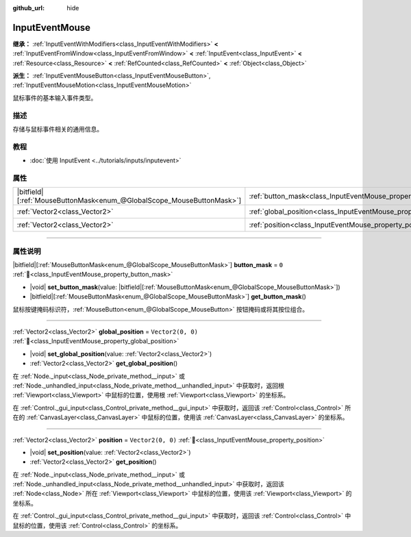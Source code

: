 :github_url: hide

.. DO NOT EDIT THIS FILE!!!
.. Generated automatically from Godot engine sources.
.. Generator: https://github.com/godotengine/godot/tree/4.3/doc/tools/make_rst.py.
.. XML source: https://github.com/godotengine/godot/tree/4.3/doc/classes/InputEventMouse.xml.

.. _class_InputEventMouse:

InputEventMouse
===============

**继承：** :ref:`InputEventWithModifiers<class_InputEventWithModifiers>` **<** :ref:`InputEventFromWindow<class_InputEventFromWindow>` **<** :ref:`InputEvent<class_InputEvent>` **<** :ref:`Resource<class_Resource>` **<** :ref:`RefCounted<class_RefCounted>` **<** :ref:`Object<class_Object>`

**派生：** :ref:`InputEventMouseButton<class_InputEventMouseButton>`, :ref:`InputEventMouseMotion<class_InputEventMouseMotion>`

鼠标事件的基本输入事件类型。

.. rst-class:: classref-introduction-group

描述
----

存储与鼠标事件相关的通用信息。

.. rst-class:: classref-introduction-group

教程
----

- :doc:`使用 InputEvent <../tutorials/inputs/inputevent>`

.. rst-class:: classref-reftable-group

属性
----

.. table::
   :widths: auto

   +-------------------------------------------------------------------------+------------------------------------------------------------------------+-------------------+
   | |bitfield|\[:ref:`MouseButtonMask<enum_@GlobalScope_MouseButtonMask>`\] | :ref:`button_mask<class_InputEventMouse_property_button_mask>`         | ``0``             |
   +-------------------------------------------------------------------------+------------------------------------------------------------------------+-------------------+
   | :ref:`Vector2<class_Vector2>`                                           | :ref:`global_position<class_InputEventMouse_property_global_position>` | ``Vector2(0, 0)`` |
   +-------------------------------------------------------------------------+------------------------------------------------------------------------+-------------------+
   | :ref:`Vector2<class_Vector2>`                                           | :ref:`position<class_InputEventMouse_property_position>`               | ``Vector2(0, 0)`` |
   +-------------------------------------------------------------------------+------------------------------------------------------------------------+-------------------+

.. rst-class:: classref-section-separator

----

.. rst-class:: classref-descriptions-group

属性说明
--------

.. _class_InputEventMouse_property_button_mask:

.. rst-class:: classref-property

|bitfield|\[:ref:`MouseButtonMask<enum_@GlobalScope_MouseButtonMask>`\] **button_mask** = ``0`` :ref:`🔗<class_InputEventMouse_property_button_mask>`

.. rst-class:: classref-property-setget

- |void| **set_button_mask**\ (\ value\: |bitfield|\[:ref:`MouseButtonMask<enum_@GlobalScope_MouseButtonMask>`\]\ )
- |bitfield|\[:ref:`MouseButtonMask<enum_@GlobalScope_MouseButtonMask>`\] **get_button_mask**\ (\ )

鼠标按键掩码标识符，\ :ref:`MouseButton<enum_@GlobalScope_MouseButton>` 按钮掩码或将其按位组合。

.. rst-class:: classref-item-separator

----

.. _class_InputEventMouse_property_global_position:

.. rst-class:: classref-property

:ref:`Vector2<class_Vector2>` **global_position** = ``Vector2(0, 0)`` :ref:`🔗<class_InputEventMouse_property_global_position>`

.. rst-class:: classref-property-setget

- |void| **set_global_position**\ (\ value\: :ref:`Vector2<class_Vector2>`\ )
- :ref:`Vector2<class_Vector2>` **get_global_position**\ (\ )

在 :ref:`Node._input<class_Node_private_method__input>` 或 :ref:`Node._unhandled_input<class_Node_private_method__unhandled_input>` 中获取时，返回根 :ref:`Viewport<class_Viewport>` 中鼠标的位置，使用根 :ref:`Viewport<class_Viewport>` 的坐标系。

在 :ref:`Control._gui_input<class_Control_private_method__gui_input>` 中获取时，返回该 :ref:`Control<class_Control>` 所在的 :ref:`CanvasLayer<class_CanvasLayer>` 中鼠标的位置，使用该 :ref:`CanvasLayer<class_CanvasLayer>` 的坐标系。

.. rst-class:: classref-item-separator

----

.. _class_InputEventMouse_property_position:

.. rst-class:: classref-property

:ref:`Vector2<class_Vector2>` **position** = ``Vector2(0, 0)`` :ref:`🔗<class_InputEventMouse_property_position>`

.. rst-class:: classref-property-setget

- |void| **set_position**\ (\ value\: :ref:`Vector2<class_Vector2>`\ )
- :ref:`Vector2<class_Vector2>` **get_position**\ (\ )

在 :ref:`Node._input<class_Node_private_method__input>` 或 :ref:`Node._unhandled_input<class_Node_private_method__unhandled_input>` 中获取时，返回该 :ref:`Node<class_Node>` 所在 :ref:`Viewport<class_Viewport>` 中鼠标的位置，使用该 :ref:`Viewport<class_Viewport>` 的坐标系。

在 :ref:`Control._gui_input<class_Control_private_method__gui_input>` 中获取时，返回该 :ref:`Control<class_Control>` 中鼠标的位置，使用该 :ref:`Control<class_Control>` 的坐标系。

.. |virtual| replace:: :abbr:`virtual (本方法通常需要用户覆盖才能生效。)`
.. |const| replace:: :abbr:`const (本方法无副作用，不会修改该实例的任何成员变量。)`
.. |vararg| replace:: :abbr:`vararg (本方法除了能接受在此处描述的参数外，还能够继续接受任意数量的参数。)`
.. |constructor| replace:: :abbr:`constructor (本方法用于构造某个类型。)`
.. |static| replace:: :abbr:`static (调用本方法无需实例，可直接使用类名进行调用。)`
.. |operator| replace:: :abbr:`operator (本方法描述的是使用本类型作为左操作数的有效运算符。)`
.. |bitfield| replace:: :abbr:`BitField (这个值是由下列位标志构成位掩码的整数。)`
.. |void| replace:: :abbr:`void (无返回值。)`
